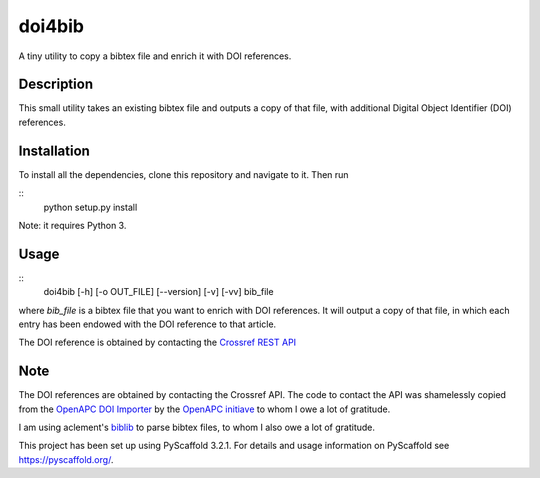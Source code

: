 =======
doi4bib
=======

A tiny utility to copy a bibtex file and enrich it with DOI references.

Description
===========

This small utility takes an existing bibtex file and outputs a copy of that file,
with additional Digital Object Identifier (DOI) references.

Installation
============

To install all the dependencies, clone this repository and navigate to it.
Then run

::
    python setup.py install

Note: it requires Python 3.


Usage
=====

::
    doi4bib [-h] [-o OUT_FILE] [--version] [-v] [-vv] bib_file

where `bib_file` is a bibtex file that you want to enrich with DOI references.
It will output a copy of that file, in which each entry has been endowed with
the DOI reference to that article.

The DOI reference is obtained by contacting the `Crossref REST API`_

Note
====

The DOI references are obtained by contacting the Crossref API.
The code to contact the API was shamelessly copied from the
`OpenAPC DOI Importer`_ by the `OpenAPC initiave`_ to whom I owe a lot of
gratitude.

I am using aclement's biblib_ to parse bibtex files, to whom I also owe
a lot of gratitude.

This project has been set up using PyScaffold 3.2.1. For details and usage
information on PyScaffold see https://pyscaffold.org/.

.. _Crossref REST API: https://github.com/CrossRef/rest-api-doc.
.. _OpenAPC DOI Importer: https://github.com/OpenAPC/openapc-de/blob/master/python/import_dois.py
.. _OpenAPC initiave: https://treemaps.intact-project.org/
.. _biblib: https://github.com/aclements/biblib
